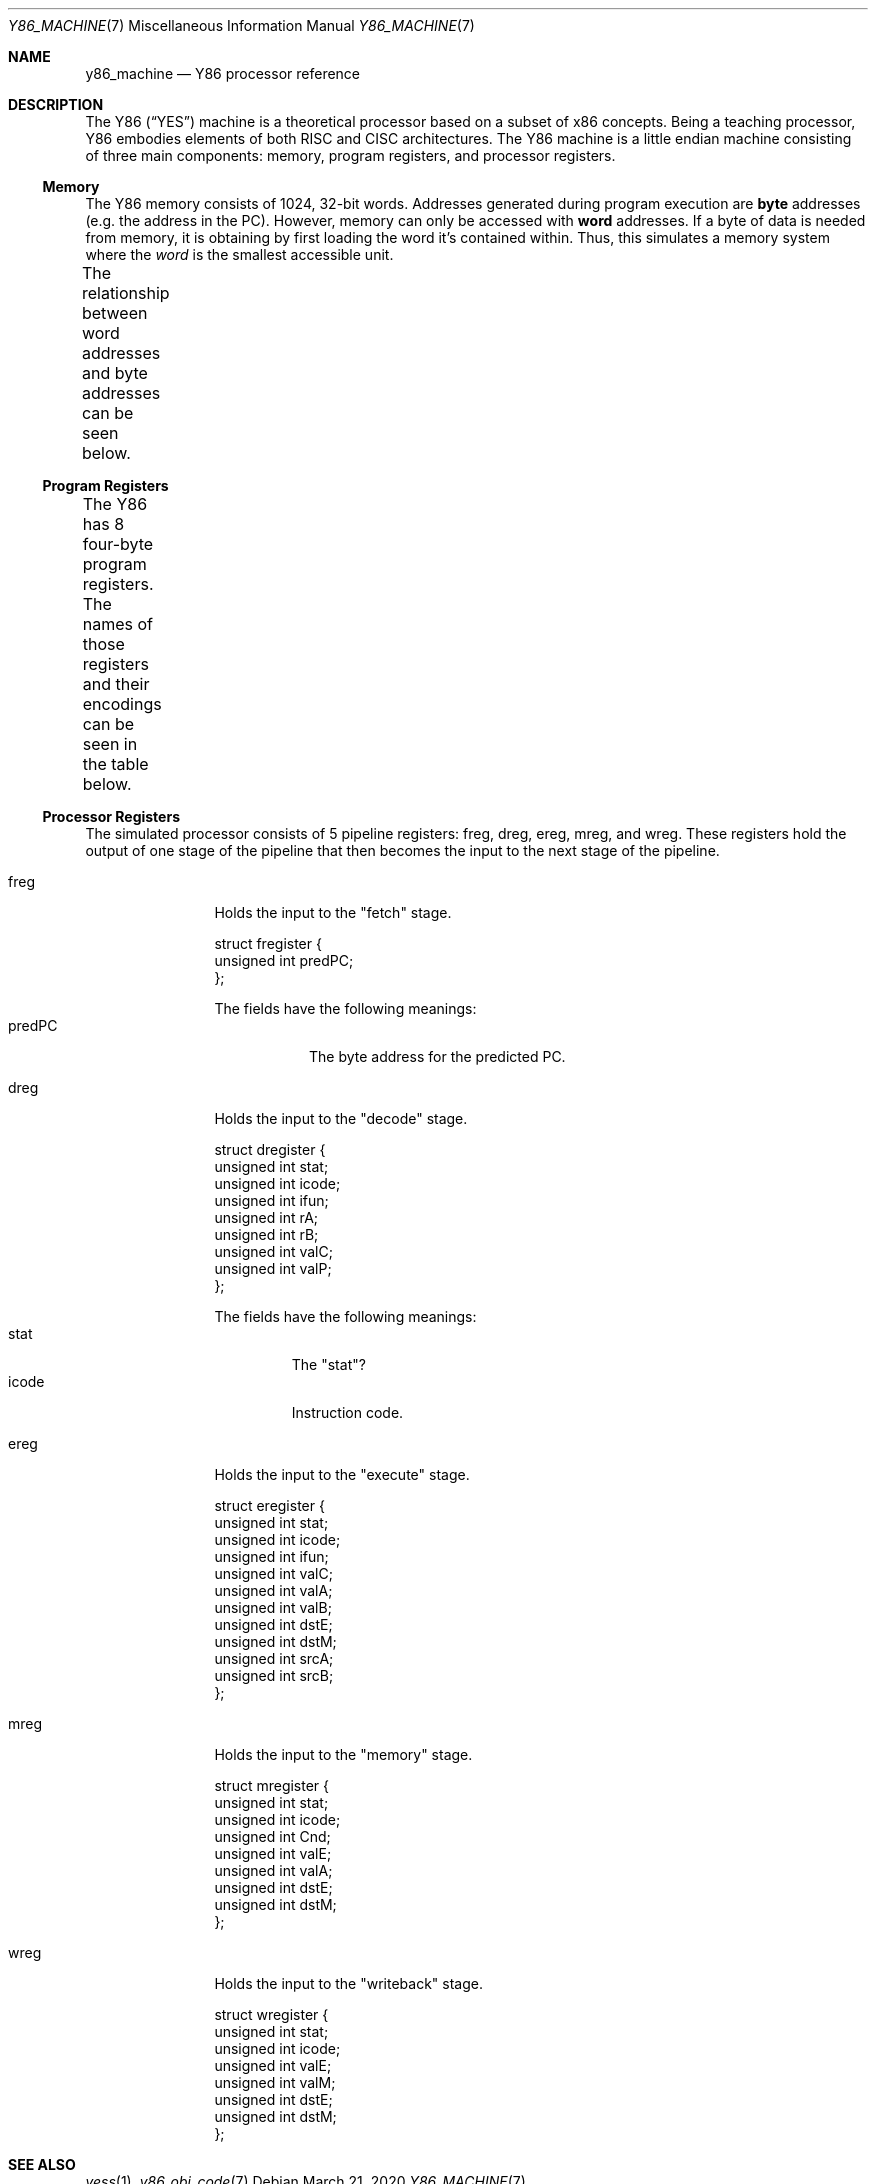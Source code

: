 .\"
.\" Copyright (c) 2020 Scott Bennett <scottb@fastmail.com>
.\"
.\" Permission to use, copy, modify, and distribute this software for any
.\" purpose with or without fee is hereby granted, provided that the above
.\" copyright notice and this permission notice appear in all copies.
.\"
.\" THE SOFTWARE IS PROVIDED "AS IS" AND THE AUTHOR DISCLAIMS ALL WARRANTIES
.\" WITH REGARD TO THIS SOFTWARE INCLUDING ALL IMPLIED WARRANTIES OF
.\" MERCHANTABILITY AND FITNESS. IN NO EVENT SHALL THE AUTHOR BE LIABLE FOR
.\" ANY SPECIAL, DIRECT, INDIRECT, OR CONSEQUENTIAL DAMAGES OR ANY DAMAGES
.\" WHATSOEVER RESULTING FROM LOSS OF USE, DATA OR PROFITS, WHETHER IN AN
.\" ACTION OF CONTRACT, NEGLIGENCE OR OTHER TORTIOUS ACTION, ARISING OUT OF
.\" OR IN CONNECTION WITH THE USE OR PERFORMANCE OF THIS SOFTWARE.
.\"
.Dd March 21, 2020
.Dt Y86_MACHINE 7
.Os
.Sh NAME
.Nm y86_machine
.Nd Y86 processor reference
.Sh DESCRIPTION
The Y86
.Pq Dq YES
machine is a theoretical processor based on a subset of x86 concepts.
Being a teaching processor, Y86 embodies elements of both RISC and CISC architectures.
The Y86 machine is a little endian machine consisting of three main components:
memory, program registers, and processor registers.
.Ss Memory
The Y86 memory consists of 1024, 32-bit words.
Addresses generated during program execution are
.Sy byte
addresses
.Pq e.g. the address in the PC .
However, memory can only be accessed with
.Sy word
addresses.
If a byte of data is needed from memory, it is obtaining by first loading the word it's
contained within.
Thus, this simulates a memory system where the
.Em word
is the smallest accessible unit.
.Pp
The relationship between word addresses and byte addresses can be seen below.
.\" Table of memory addresses
.TS
allbox;
cw14 cz s s s
r    c  c c c.
Word Address	Byte Address
0	3	2	1	0
1	7	6	5	4
2	11	10	9	8
3	15	14	13	12
4	19	18	17	16
\&.	\&.	\&.	\&.	\&.
1023	4095	4094	4093	4092
.TE
.Ss Program Registers
The Y86 has 8 four-byte program registers.
The names of those registers and their encodings can be seen in the table below.
.\" Table of program registers
.TS
allbox;
cw15 c
r c.
Register Name	Number
%eax	0
%ecx	1
%edx	2
%ebx	3
%esp	4
%edp	5
%esi	6
%edi	7
.TE
.Ss Processor Registers
The simulated processor consists of 5 pipeline registers:
freg, dreg, ereg, mreg, and wreg.
These registers hold the output of one stage of the pipeline that then becomes the input to
the next stage of the pipeline.
.Bl -tag -width "xreg" -offset indent
.It freg
Holds the input to the "fetch" stage.
.Bd -literal
struct fregister {
        unsigned int predPC;
};
.Ed
.Pp
The fields have the following meanings:
.Bl -tag -width "predPC" -compact
.It predPC
The byte address for the predicted PC.
.El
.It dreg
Holds the input to the "decode" stage.
.Bd -literal
struct dregister {
        unsigned int stat;
        unsigned int icode;
        unsigned int ifun;
        unsigned int rA;
        unsigned int rB;
        unsigned int valC;
        unsigned int valP;
};
.Ed
.Pp
The fields have the following meanings:
.Bl -tag -width "icode" -compact
.It stat
The "stat"?
.It icode
Instruction code.
.El
.It ereg
Holds the input to the "execute" stage.
.Bd -literal
struct eregister {
        unsigned int stat;
        unsigned int icode;
        unsigned int ifun;
        unsigned int valC;
        unsigned int valA;
        unsigned int valB;
        unsigned int dstE;
        unsigned int dstM;
        unsigned int srcA;
        unsigned int srcB;
};
.Ed
.It mreg
Holds the input to the "memory" stage.
.Bd -literal
struct mregister {
        unsigned int stat;
        unsigned int icode;
        unsigned int Cnd;
        unsigned int valE;
        unsigned int valA;
        unsigned int dstE;
        unsigned int dstM;
};
.Ed
.It wreg
Holds the input to the "writeback" stage.
.Bd -literal
struct wregister {
        unsigned int stat;
        unsigned int icode;
        unsigned int valE;
        unsigned int valM;
        unsigned int dstE;
        unsigned int dstM;
};
.Ed
.El
.Sh SEE ALSO
.Xr yess 1 ,
.Xr y86_obj_code 7
